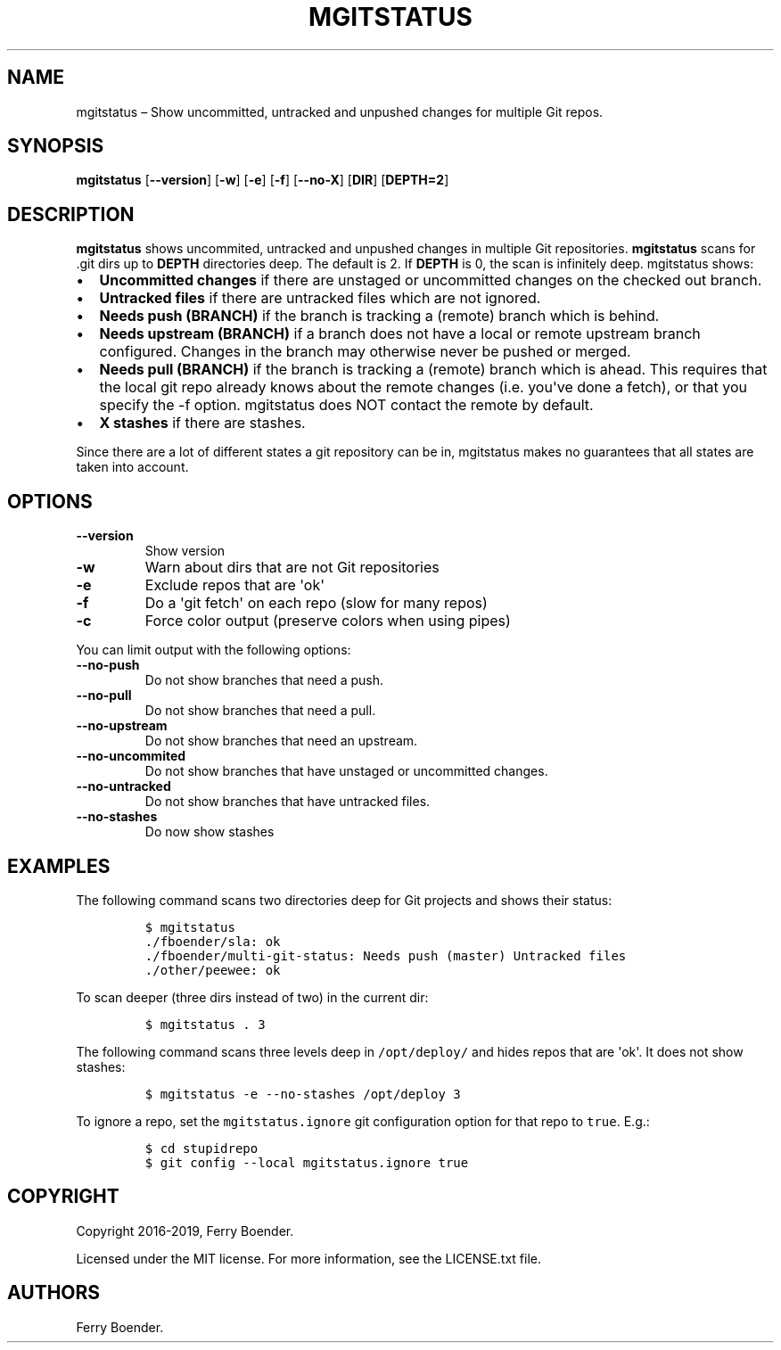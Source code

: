 .\" Automatically generated by Pandoc 1.19.2.4
.\"
.TH "MGITSTATUS" "1" "Jul 2019" "" ""
.hy
.SH NAME
.PP
mgitstatus \[en] Show uncommitted, untracked and unpushed changes for
multiple Git repos.
.SH SYNOPSIS
.PP
\f[B]mgitstatus\f[] [\f[B]\-\-version\f[]] [\f[B]\-w\f[]] [\f[B]\-e\f[]]
[\f[B]\-f\f[]] [\f[B]\-\-no\-X\f[]] [\f[B]DIR\f[]] [\f[B]DEPTH=2\f[]]
.SH DESCRIPTION
.PP
\f[B]mgitstatus\f[] shows uncommited, untracked and unpushed changes in
multiple Git repositories.
\f[B]mgitstatus\f[] scans for .git dirs up to \f[B]DEPTH\f[] directories
deep.
The default is 2.
If \f[B]DEPTH\f[] is 0, the scan is infinitely deep.
mgitstatus shows:
.IP \[bu] 2
\f[B]Uncommitted changes\f[] if there are unstaged or uncommitted
changes on the checked out branch.
.IP \[bu] 2
\f[B]Untracked files\f[] if there are untracked files which are not
ignored.
.IP \[bu] 2
\f[B]Needs push (BRANCH)\f[] if the branch is tracking a (remote) branch
which is behind.
.IP \[bu] 2
\f[B]Needs upstream (BRANCH)\f[] if a branch does not have a local or
remote upstream branch configured.
Changes in the branch may otherwise never be pushed or merged.
.IP \[bu] 2
\f[B]Needs pull (BRANCH)\f[] if the branch is tracking a (remote) branch
which is ahead.
This requires that the local git repo already knows about the remote
changes (i.e.
you\[aq]ve done a fetch), or that you specify the \-f option.
mgitstatus does NOT contact the remote by default.
.IP \[bu] 2
\f[B]X stashes\f[] if there are stashes.
.PP
Since there are a lot of different states a git repository can be in,
mgitstatus makes no guarantees that all states are taken into account.
.SH OPTIONS
.TP
.B \f[B]\-\-version\f[]
Show version
.RS
.RE
.TP
.B \f[B]\-w\f[]
Warn about dirs that are not Git repositories
.RS
.RE
.TP
.B \f[B]\-e\f[]
Exclude repos that are \[aq]ok\[aq]
.RS
.RE
.TP
.B \f[B]\-f\f[]
Do a \[aq]git fetch\[aq] on each repo (slow for many repos)
.RS
.RE
.TP
.B \f[B]\-c\f[]
Force color output (preserve colors when using pipes)
.RS
.RE
.PP
You can limit output with the following options:
.TP
.B \f[B]\-\-no\-push\f[]
Do not show branches that need a push.
.RS
.RE
.TP
.B \f[B]\-\-no\-pull\f[]
Do not show branches that need a pull.
.RS
.RE
.TP
.B \f[B]\-\-no\-upstream\f[]
Do not show branches that need an upstream.
.RS
.RE
.TP
.B \f[B]\-\-no\-uncommited\f[]
Do not show branches that have unstaged or uncommitted changes.
.RS
.RE
.TP
.B \f[B]\-\-no\-untracked\f[]
Do not show branches that have untracked files.
.RS
.RE
.TP
.B \f[B]\-\-no\-stashes\f[]
Do now show stashes
.RS
.RE
.SH EXAMPLES
.PP
The following command scans two directories deep for Git projects and
shows their status:
.IP
.nf
\f[C]
$\ mgitstatus\ 
\&./fboender/sla:\ ok\ 
\&./fboender/multi\-git\-status:\ Needs\ push\ (master)\ Untracked\ files
\&./other/peewee:\ ok\ 
\f[]
.fi
.PP
To scan deeper (three dirs instead of two) in the current dir:
.IP
.nf
\f[C]
$\ mgitstatus\ .\ 3
\f[]
.fi
.PP
The following command scans three levels deep in \f[C]/opt/deploy/\f[]
and hides repos that are \[aq]ok\[aq].
It does not show stashes:
.IP
.nf
\f[C]
$\ mgitstatus\ \-e\ \-\-no\-stashes\ /opt/deploy\ 3
\f[]
.fi
.PP
To ignore a repo, set the \f[C]mgitstatus.ignore\f[] git configuration
option for that repo to \f[C]true\f[].
E.g.:
.IP
.nf
\f[C]
$\ cd\ stupidrepo
$\ git\ config\ \-\-local\ mgitstatus.ignore\ true
\f[]
.fi
.SH COPYRIGHT
.PP
Copyright 2016\-2019, Ferry Boender.
.PP
Licensed under the MIT license.
For more information, see the LICENSE.txt file.
.SH AUTHORS
Ferry Boender.
